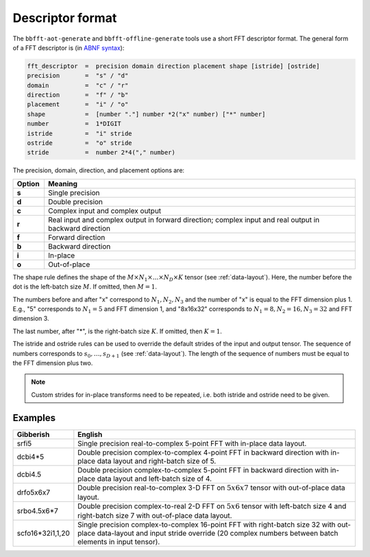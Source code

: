 .. Copyright (C) 2023 Intel Corporation
   SPDX-License-Identifier: BSD-3-Clause

.. _descriptor:

=================
Descriptor format
=================

The ``bbfft-aot-generate`` and ``bbfft-offline-generate`` tools use a short FFT descriptor format.
The general form of a FFT descriptor is (in `ABNF syntax <https://www.ietf.org/rfc/rfc5234.txt>`_):

.. code:: abnf

    fft_descriptor  =  precision domain direction placement shape [istride] [ostride]
    precision       =  "s" / "d"
    domain          =  "c" / "r"
    direction       =  "f" / "b"
    placement       =  "i" / "o"
    shape           =  [number "."] number *2("x" number) ["*" number]
    number          =  1*DIGIT
    istride         =  "i" stride
    ostride         =  "o" stride
    stride          =  number 2*4("," number)

The precision, domain, direction, and placement options are:

.. list-table::
   :widths: 1 10
   :header-rows: 1

   * - Option
     - Meaning
   * - **s**
     - Single precision
   * - **d**
     - Double precision
   * - **c**
     - Complex input and complex output
   * - **r**
     - Real input and complex output in forward direction;
       complex input and real output in backward direction
   * - **f**
     - Forward direction
   * - **b**
     - Backward direction
   * - **i**
     - In-place
   * - **o**
     - Out-of-place

The shape rule defines the shape of the :math:`M \times N_1 \times \dots \times N_D \times K` tensor
(see :ref:`data-layout`).
Here, the number before the dot is the left-batch size :math:`M`.
If omitted, then :math:`M=1`.

The numbers before and after "x" correspond to :math:`N_1,N_2,N_3` and the number of "x"
is equal to the FFT dimension plus 1.
E.g., "5" corresponds to :math:`N_1=5` and FFT dimension 1, and "8x16x32" corresponds to
:math:`N_1=8,N_2=16,N_3=32` and FFT dimension 3.

The last number, after "*", is the right-batch size :math:`K`. If omitted, then :math:`K=1`.

The istride and ostride rules can be used to override the default strides of the input and output tensor.
The sequence of numbers corresponds to :math:`s_0,\dots,s_{D+1}` (see :ref:`data-layout`).
The length of the sequence of numbers must be equal to the FFT dimension plus two.

.. note:: 

   Custom strides for in-place transforms need to be repeated, i.e. both istride and ostride
   need to be given.

Examples
========

.. list-table::
   :widths: 1 10
   :header-rows: 1

   * - Gibberish
     - English
   * - srfi5
     - Single precision real-to-complex 5-point FFT with in-place data layout.
   * - dcbi4*5
     - Double precision complex-to-complex 4-point FFT in backward direction with
       in-place data layout and right-batch size of 5.
   * - dcbi4.5
     - Double precision complex-to-complex 5-point FFT in backward direction with
       in-place data layout and left-batch size of 4.
   * - drfo5x6x7
     - Double precision real-to-complex 3-D FFT on :math:`5x6x7` tensor with out-of-place data layout.
   * - srbo4.5x6*7
     - Double precision complex-to-real 2-D FFT on :math:`5x6` tensor with left-batch size 4 and
       right-batch size 7 with out-of-place data layout.
   * - scfo16*32i1,1,20
     - Single precision complex-to-complex 16-point FFT with right-batch size 32 with out-place data-layout
       and input stride override (20 complex numbers between batch elements in input tensor).
